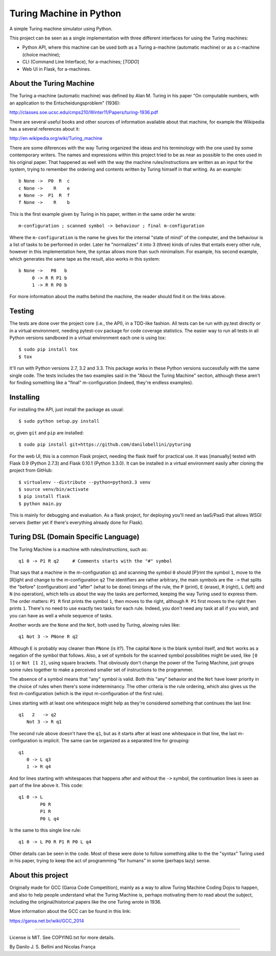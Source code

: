Turing Machine in Python
========================

A simple Turing machine simulator using Python.

This project can be seen as a single implementation with three different
interfaces for using the Turing machines:

- Python API, where this machine can be used both as a Turing a-machine
  (automatic machine) or as a c-machine (choice machine);
- CLI (Command Line Interface), for a-machines; [*TODO*]
- Web UI in Flask, for a-machines.


About the Turing Machine
------------------------

The Turing a-machine (automatic machine) was defined by Alan M. Turing in
his paper "On computable numbers, with an application to the
Entscheidungsproblem" (1936):

http://classes.soe.ucsc.edu/cmps210/Winter11/Papers/turing-1936.pdf

There are several useful books and other sources of information available
about that machine, for example the Wikipedia has a several references about
it:

http://en.wikipedia.org/wiki/Turing_machine

There are some diferences with the way Turing organized the ideas and his
terminology with the one used by some contemporary writers. The names
and expressions within this project tried to be as near as possible to the
ones used in his original paper. That happened as well with the way the
machine rules/instructions are written as an input for the system, trying
to remember the ordering and contents written by Turing himself in that
writing. As an example::

  b None ->  P0  R  c
  c None ->    R    e
  e None ->  P1  R  f
  f None ->    R    b

This is the first example given by Turing in his paper, written in the same
order he wrote::

  m-configuration ; scanned symbol -> behaviour ; final m-configuration

Where the ``m-configuration`` is the name he gives for the internal "state
of mind" of the computer, and the behaviour is a list of tasks to be performed
in order. Later he "normalizes" it into 3 (three) kinds of rules that entails
every other rule, however in this implementation here, the syntax allows
more than such minimalism. For example, his second example, which generates
the same tape as the result, also works in this system::

  b None ->   P0   b
       0 -> R R P1 b
       1 -> R R P0 b

For more information about the maths behind the machine, the reader should
find it on the links above.


Testing
-------

The tests are done over the project core (i.e., the API), in a TDD-like
fashion. All tests can be run with py.test directly or in a virtual
environment, needing pytest-cov package for code coverage statistics. The
easier way to run all tests in all Python versions sandboxed in a virtual
environment each one is using tox::

  $ sudo pip install tox
  $ tox

It'll run with Python versions 2.7, 3.2 and 3.3. This package works in these
Python versions successfully with the same single code. The tests includes
the two examples said in the "About the Turing Machine" section, although
these aren't for finding something like a "final" m-configuration (indeed,
they're endless examples).


Installing
----------

For installing the API, just install the package as usual::

  $ sudo python setup.py install

or, given ``git`` and ``pip`` are installed::

  $ sudo pip install git+https://github.com/danilobellini/pyturing

For the web UI, this is a common Flask project, needing the flask itself for
practical use. It was [manually] tested with Flask 0.9 (Python 2.7.3) and
Flask 0.10.1 (Python 3.3.0). It can be installed in a virtual environment
easily after cloning the project from GitHub::

  $ virtualenv --distribute --python=python3.3 venv
  $ source venv/bin/activate
  $ pip install flask
  $ python main.py

This is mainly for debugging and evaluation. As a flask project, for deploying
you'll need an IaaS/PaaS that allows WSGI servers (better yet if there's
everything already done for Flask).


Turing DSL (Domain Specific Language)
-------------------------------------

The Turing Machine is a machine with rules/instructions, such as::

  q1 0 -> P1 R q2     # Comments starts with the "#" symbol

That says that a machine in the m-configuration ``q1`` and scanning the symbol
``0`` should [P]rint the symbol ``1``, move to the [R]ight and change to the
m-configuration ``q2`` The identifiers are rather arbitrary, the main
symbols are the ``->`` that splits the "before" (configuration) and "after"
(what to be done) timings of the rule, the ``P`` (print), ``E`` (erase), ``R``
(right), ``L`` (left) and ``N`` (no operation), which tells us about the way
the tasks are performed, keeping the way Turing used to express them. The
order matters: ``P1 R`` first prints the symbol ``1``, then moves to the
right, although ``R P1`` first moves to the right then prints ``1``. There's
no need to use exactly two tasks for each rule. Indeed, you don't need any
task at all if you wish, and you can have as well a whole sequence of tasks.

Another words are the ``None`` and the ``Not``, both used by Turing, alowing
rules like::

  q1 Not 3 -> PNone R q2

Although ``E`` is probably way cleaner than ``PNone`` (is it?). The capital
``None`` is the blank symbol itself, and ``Not`` works as a negation of the
symbol that follows. Also, a set of symbols for the scanned symbol
possibilities might be used, like ``[0 1]`` or ``Not [1 2]``, using square
brackets. That obviously don't change the power of the Turing Machine, just
groups some rules together to make a perceived smaller set of instructions to
the programmer.

The absence of a symbol means that "any" symbol is valid. Both this "any"
behavior and the ``Not`` have lower priority in the choice of rules when
there's some indeterminancy. The other criteria is the rule ordering, which
also gives us the first m-configuration (which is the input m-configuration of
the first rule).

Lines starting with at least one whitespace might help as they're considered
something that continues the last line::

  q1   2   -> q2
     Not 3 -> R q1

The second rule above doesn't have the ``q1``, but as it starts after at least
one whitespace in that line, the last m-configuration is implicit. The same
can be organized as a separated line for grouping::

  q1
     0 -> L q3
     1 -> R q4

And for lines starting with whitespaces that happens after and without the
``->`` symbol, the continuation lines is seen as part of the line above it.
This code::

  q1 0 -> L
          P0 R
          P1 R
          P0 L q4

Is the same to this single line rule::

  q1 0 -> L P0 R P1 R P0 L q4

Other details can be seen in the code. Most of these were done to follow
something alike to the the "syntax" Turing used in his paper, trying to keep
the act of programming "for humans" in some (perhaps lazy) sense.


About this project
------------------

Originally made for GCC (Garoa Code Competition), mainly as a way to allow
Turing Machine Coding Dojos to happen, and also to help people understand what
the Turing Machine is, perhaps motivating them to read about the subject,
including the original/historical papers like the one Turing wrote in 1936.

More information about the GCC can be found in this link:

https://garoa.net.br/wiki/GCC_2014

.. image:: static/GCC-logo.png

----

License is MIT. See COPYING.txt for more details.

By Danilo J. S. Bellini and Nicolas França